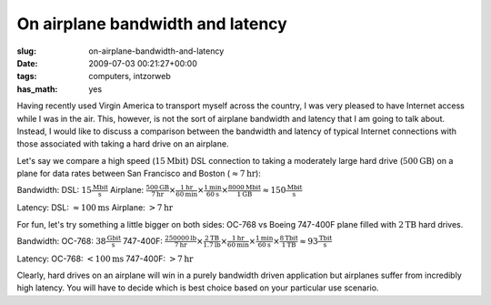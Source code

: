 On airplane bandwidth and latency
=================================

:slug: on-airplane-bandwidth-and-latency
:date: 2009-07-03 00:21:27+00:00
:tags: computers, intzorweb
:has_math: yes

Having recently used Virgin America to transport myself across the
country, I was very pleased to have Internet access while I was in the
air. This, however, is not the sort of airplane bandwidth and latency
that I am going to talk about. Instead, I would like to discuss a
comparison between the bandwidth and latency of typical Internet
connections with those associated with taking a hard drive on an
airplane.

Let's say we compare a high speed (:math:`15\mathrm{Mbit}`) DSL connection to taking a
moderately large hard drive (:math:`500\mathrm{GB}`) on a plane for data rates between
San Francisco and Boston (:math:`\approx 7\mathrm{hr}`):

Bandwidth:
DSL: :math:`15\frac{\mathrm{Mbit}}{\mathrm{s}}`
Airplane: :math:`\frac{500\mathrm{GB}}{7\mathrm{hr}} \times \frac{1\mathrm{hr}}{60\mathrm{min}} \times \frac{1\mathrm{min}}{60\mathrm{s}} \times \frac{8000\mathrm{Mbit}}{1\mathrm{GB}} \approx 150\frac{\mathrm{Mbit}}{\mathrm{s}}`

Latency:
DSL: :math:`\approx 100\mathrm{ms}`
Airplane: :math:`>7\mathrm{hr}`

For fun, let's try something a little bigger on both sides: OC-768 vs
Boeing 747-400F plane filled with :math:`2\mathrm{TB}` hard drives.

Bandwidth:
OC-768: :math:`38\frac{\mathrm{Gbit}}{\mathrm{s}}`
747-400F: :math:`\frac{250000\mathrm{lb}}{7\mathrm{hr}} \times \frac{2\mathrm{TB}}{1.7\mathrm{lb}} \times \frac{1\mathrm{hr}}{60\mathrm{min}} \times \frac{1\mathrm{min}}{60\mathrm{s}} \times \frac{8\mathrm{Tbit}}{1\mathrm{TB}} \approx 93\frac{\mathrm{Tbit}}{\mathrm{s}}`

Latency:
OC-768: :math:`<100\mathrm{ms}`
747-400F: :math:`>7\mathrm{hr}`

Clearly, hard drives on an airplane will win in a purely bandwidth
driven application but airplanes suffer from incredibly high latency.
You will have to decide which is best choice based on your particular
use scenario.
